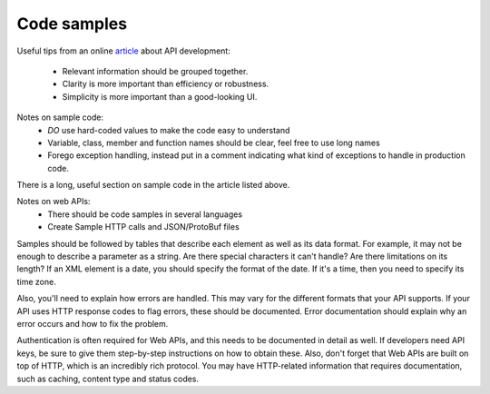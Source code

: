 .. _samplecode:

***************
Code samples
***************

Useful tips from an online `article`_ about API development:

.. _article: https://msdn.microsoft.com/en-us/magazine/gg309172.aspx

    * Relevant information should be grouped together.
    * Clarity is more important than efficiency or robustness.
    * Simplicity is more important than a good-looking UI.

Notes on sample code: 
    * *DO* use hard-coded values to make the code easy to understand
    * Variable, class, member and function names should be clear, feel free to use long names
    * Forego exception handling, instead put in a comment indicating what kind of exceptions to handle in production code.

There is a long, useful section on sample code in the article listed above.

Notes on web APIs:
    * There should be code samples in several languages 
    * Create Sample HTTP calls and JSON/ProtoBuf files

Samples should be followed by tables that describe each element as well as its data format. 
For example, it may not be enough to describe a parameter as a string. 
Are there special characters it can't handle? 
Are there limitations on its length? 
If an XML element is a date, you should specify the format of the date. 
If it's a time, then you need to specify its time zone.

Also, you'll need to explain how errors are handled. 
This may vary for the different formats that your API supports. 
If your API uses HTTP response codes to flag errors, these should be documented. 
Error documentation should explain why an error occurs and how to fix the problem.

Authentication is often required for Web APIs, and this needs to be documented in detail as well. 
If developers need API keys, be sure to give them step-by-step instructions on how to obtain these. 
Also, don't forget that Web APIs are built on top of HTTP, which is an incredibly rich protocol. 
You may have HTTP-related information that requires documentation, such as caching, content type and status codes.
